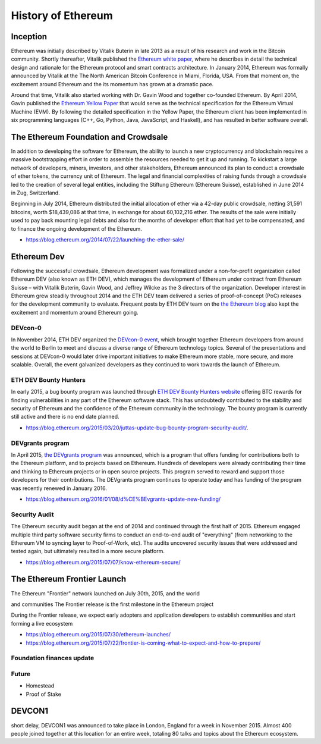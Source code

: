 ********************************************************************************
History of Ethereum
********************************************************************************

Inception
================================================================================
Ethereum was initially described by Vitalik Buterin in late 2013 as a result of his research and work in the Bitcoin community. Shortly thereafter, Vitalik published the `Ethereum white paper <http://vbuterin.com/ethereum.html>`_, where he describes in detail the technical design and rationale for the Ethereum protocol and smart contracts architecture. In January 2014, Ethereum was formally announced by Vitalik at the The North American Bitcoin Conference in Miami, Florida, USA. From that moment on, the excitement around Ethereum and the its momentum has grown at a dramatic pace. 

Around that time, Vitalik also started working with Dr. Gavin Wood and together co-founded Ethereum. By April 2014, Gavin published the `Ethereum Yellow Paper <http://gavwood.com/paper.pdf>`_ that would serve as the technical specification for the Ethereum Virtual Machine (EVM). By following the detailed specification in the Yellow Paper, the Ethereum client has been implemented in six programming languages (C++, Go, Python, Java, JavaScript, and Haskell), and has resulted in better software overall.

.. When a discrepancy occurs due to either human or computer languages, a roundtable of client developers can compare results and discuss the ramifications of a particular interpretation so as to determine a specific course of action. Aided by automated and random testing, sometimes the result of a consensus failure was not in code, but the documentation itself. Nonetheless, the benefits of a specification-driven implementation began to shine, helping to neutralise human error as we interpreted words into code.

.. https://blog.ethereum.org/2016/02/09/cut-and-try-building-a-dream/
.. http://www.coindesk.com/ethererum-launches-cryptocurrency-2-0-network/


The Ethereum Foundation and Crowdsale
================================================================================
In addition to developing the software for Ethereum, the ability to launch a new cryptocurrency and blockchain requires a massive bootstrapping effort in order to assemble the resources needed to get it up and running. To kickstart a large network of developers, miners, investors, and other stakeholders, Ethereum announced its plan to conduct a crowdsale of ether tokens, the currency unit of Ethereum. The legal and financial complexities of raising funds through a crowdsale led to the creation of several legal entities, including the Stiftung Ethereum (Ethereum Suisse), established in June 2014 in Zug, Switzerland. 

Beginning in July 2014, Ethereum distributed the initial allocation of ether via a 42-day public crowdsale, netting 31,591 bitcoins, worth $18,439,086 at that time, in exchange for about 60,102,216 ether. The results of the sale were initially used to pay back mounting legal debts and also for the months of developer effort that had yet to be compensated, and to finance the ongoing development of the Ethereum. 

* https://blog.ethereum.org/2014/07/22/launching-the-ether-sale/


Ethereum Dev
================================================================================
Following the successful crowdsale, Ethereum development was formalized under a non-for-profit organization called Ethereum DEV (also known as ETH DEV), which manages the development of Ethereum under contract from Ethereum Suisse – with Vitalik Buterin, Gavin Wood, and Jeffrey Wilcke as the 3 directors of the organization. Developer interest in Ethereum grew steadily throughout 2014 and the ETH DEV team delivered a series of proof-of-concept (PoC) releases for the development community to evaluate. Frequent posts by ETH DEV team on the  `the Ethereum blog <https://blog.ethereum.org>`_ also kept the excitement and momentum around Ethereum going. 

DEVcon-0
--------------------------------------------------------------------------------
In November 2014, ETH DEV organized the `DEVcon-0 event <https://blog.ethereum.org/2014/12/05/d%CE%BEvcon-0-recap/>`_, which brought together Ethereum developers from around the world to Berlin to meet and discuss a diverse range of Ethereum technology topics. Several of the presentations and sessions at DEVcon-0 would later drive important initiatives to make Ethereum more stable, more secure, and more scalable. Overall, the event galvanized developers as they continued to work towards the launch of Ethereum. 

ETH DEV Bounty Hunters
--------------------------------------------------------------------------------
In early 2015, a bug bounty program was launched through `ETH DEV Bounty Hunters website <http://bounty.ethdev.com/>`_ offering BTC rewards for finding vulnerabilities in any part of the Ethereum software stack. This has undoubtedly contributed to the stability and security of Ethereum and the confidence of the Ethereum community in the technology. The bounty program is currently still active and there is no end date planned. 

* https://blog.ethereum.org/2015/03/20/juttas-update-bug-bounty-program-security-audit/.

DEVgrants program
--------------------------------------------------------------------------------
In April 2015, `the DEVgrants program <https://blog.ethereum.org/2015/04/07/devgrants-help/>`_ was announced, which is a program that offers funding for contributions both to the Ethereum platform, and to projects based on Ethereum. Hundreds of developers were already contributing their time and thinking to Ethereum projects or in open source projects. This program served to reward and support those developers for their contributions. The DEVgrants program continues to operate today and has funding of the program was recently renewed in January 2016.

* https://blog.ethereum.org/2016/01/08/d%CE%BEvgrants-update-new-funding/

Security Audit
--------------------------------------------------------------------------------
The Ethereum security audit began at the end of 2014 and continued through the first half of 2015. Ethereum engaged multiple third party software security firms to conduct an end-to-end audit of "everything" (from networking to the Ethereum VM to syncing layer to Proof-of-Work, etc). The audits uncovered security issues that were addressed and tested again, but ultimately resulted in a more secure platform.

* https://blog.ethereum.org/2015/07/07/know-ethereum-secure/


The Ethereum Frontier Launch
=======================================================================
The Ethereum "Frontier" network launched on July 30th, 2015, and the world 

and communities
The Frontier release is the first milestone in the Ethereum project

During the Frontier release, we expect early adopters and application developers to establish communities and start forming a live ecosystem

* https://blog.ethereum.org/2015/07/30/ethereum-launches/
* https://blog.ethereum.org/2015/07/22/frontier-is-coming-what-to-expect-and-how-to-prepare/

Foundation finances update
---------------------------------------------------------------



Future
---------------------------------------------------------------

* Homestead
* Proof of Stake



DEVCON1
=======================================================================

short delay, DEVCON1 was announced to take place in London, England for a week in November 2015. Almost 400 people joined together at this location for an entire week, totaling 80 talks and topics about the Ethereum ecosystem.



